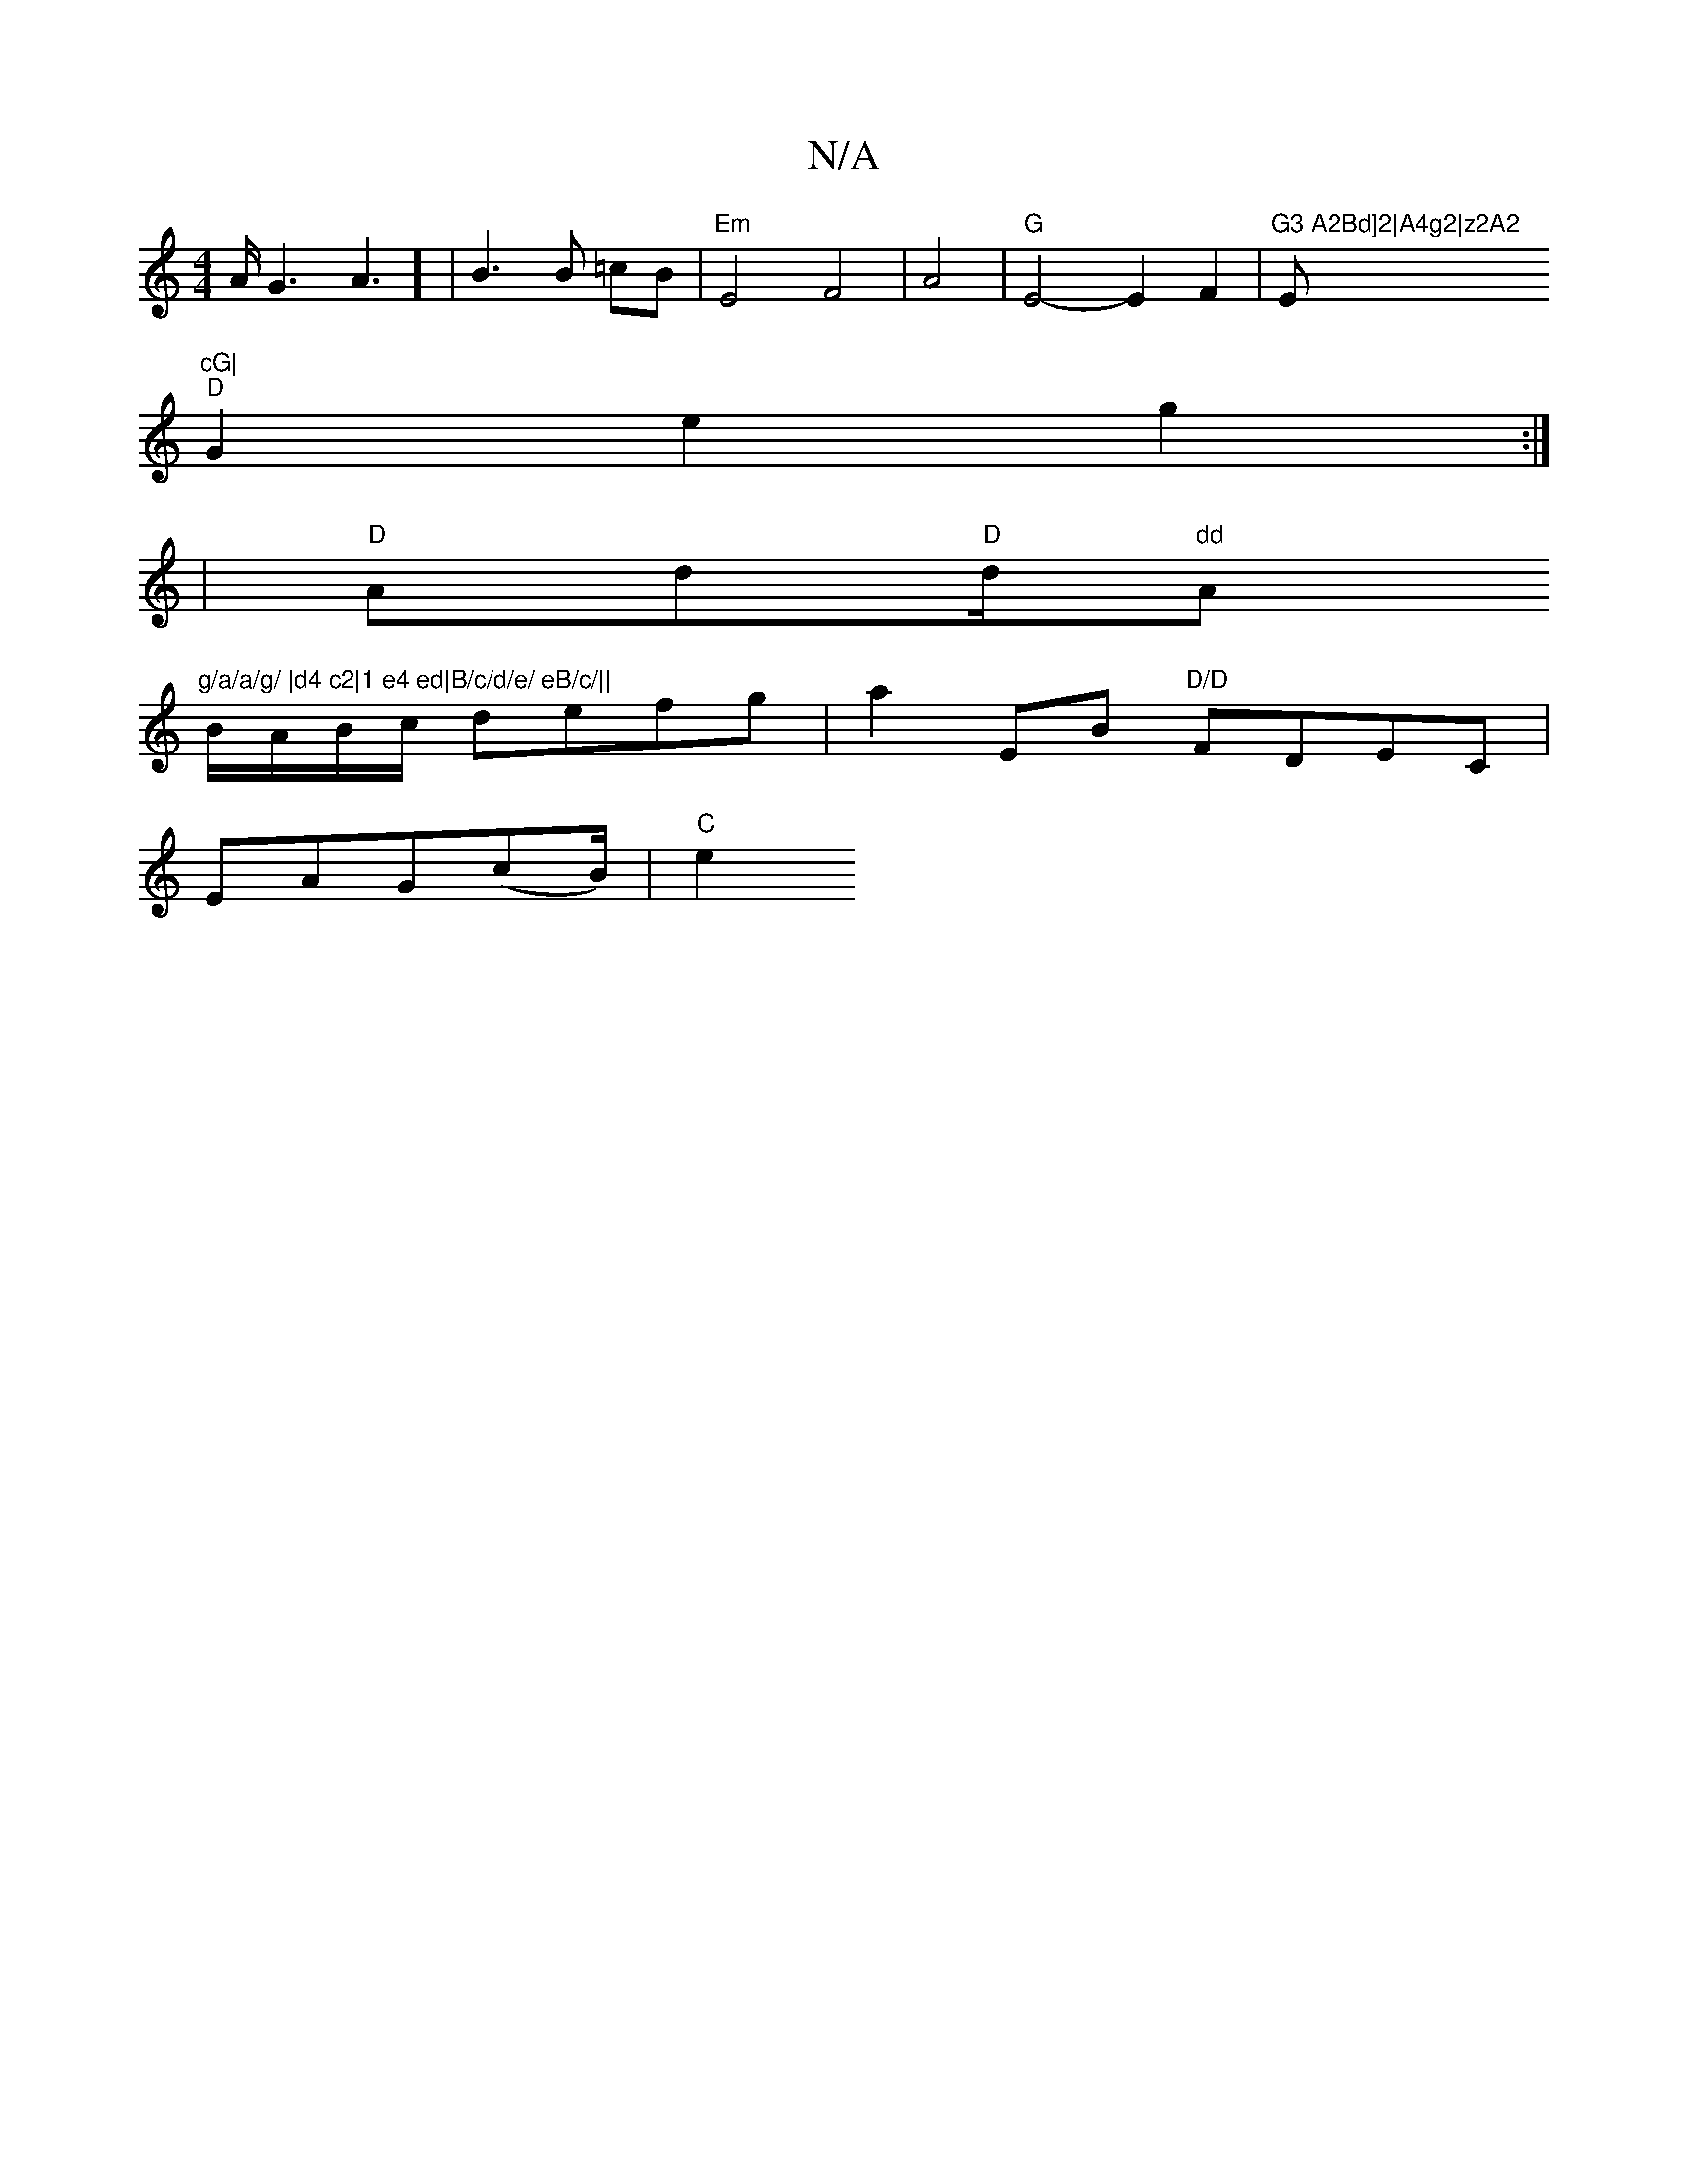 X:1
T:N/A
M:4/4
R:N/A
K:Cmajor
/2A/2G3A3])|B3 B =cB|"Em"E4-F4|A4|"G"E4- E2 F2|"G3 A2Bd]2|A4g2|z2A2"Em7"cG|
"D" G2 e2 g2:|
|"D"Ad"D"(3d/2"dd"Am"g/a/a/g/ |d4 c2|1 e4 ed|B/c/d/e/ eB/c/||
B/A/B/c/ defg|a2 EB "D/D"FDEC|
EAG(cB/2)/|"C"e2